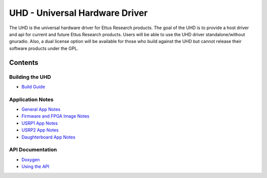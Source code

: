 ========================================================================
UHD - Universal Hardware Driver
========================================================================

The UHD is the universal hardware driver for Ettus Research products.
The goal of the UHD is to provide a host driver and api for current and future Ettus Research products.
Users will be able to use the UHD driver standalone/without gnuradio.
Also, a dual license option will be available for those who build against the UHD
but cannot release their software products under the GPL.

------------------------------------------------------------------------
Contents
------------------------------------------------------------------------

^^^^^^^^^^^^^^^^^^^^^
Building the UHD
^^^^^^^^^^^^^^^^^^^^^
* `Build Guide <./build.html>`_

^^^^^^^^^^^^^^^^^^^^^
Application Notes
^^^^^^^^^^^^^^^^^^^^^
* `General App Notes <./general.html>`_
* `Firmware and FPGA Image Notes <./images.html>`_
* `USRP1 App Notes <./usrp1.html>`_
* `USRP2 App Notes <./usrp2.html>`_
* `Daughterboard App Notes <./dboards.html>`_

^^^^^^^^^^^^^^^^^^^^^
API Documentation
^^^^^^^^^^^^^^^^^^^^^
* `Doxygen <./../../doxygen/html/index.html>`_
* `Using the API <./coding.html>`_

